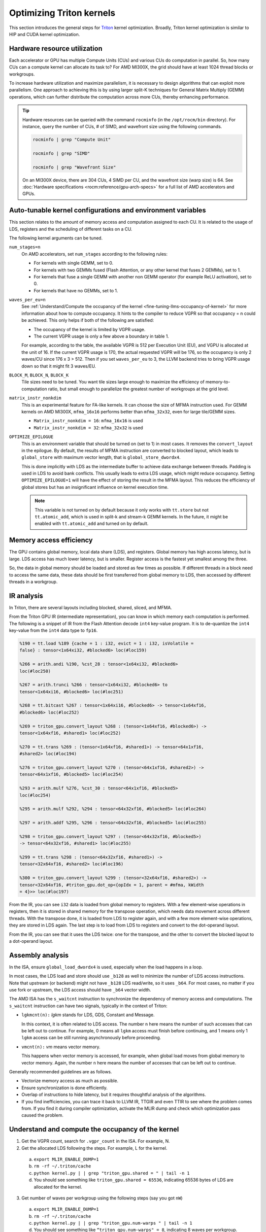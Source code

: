 .. meta::
   :description: How to fine-tune LLMs with ROCm
   :keywords: ROCm, LLM, fine-tuning, usage, tutorial, Triton, kernel, performance, optimization

*************************
Optimizing Triton kernels
*************************

This section introduces the general steps for `Triton <https://openai.com/index/triton/>`_ kernel optimization. Broadly,
Triton kernel optimization is similar to HIP and CUDA kernel optimization.

.. _fine-tuning-llms-triton-hardware-resource-utilization:

Hardware resource utilization
=============================

Each accelerator or GPU has multiple Compute Units (CUs) and various CUs do computation in parallel. So, how many CUs
can a compute kernel can allocate its task to? For AMD MI300X, the grid should have at least 1024 thread blocks or
workgroups.

To increase hardware utilization and maximize parallelism, it is necessary to design algorithms that can exploit more
parallelism. One approach to achieving this is by using larger split-K techniques for General Matrix Multiply (GEMM)
operations, which can further distribute the computation across more CUs, thereby enhancing performance.

.. tip::

   Hardware resources can be queried with the command ``rocminfo`` (in the ``/opt/rocm/bin`` directory). For instance,
   query the number of CUs, # of SIMD, and wavefront size using the following commands.

   .. code-block:: shell

      rocminfo | grep "Compute Unit"

      rocminfo | grep "SIMD"

      rocminfo | grep "Wavefront Size"

   On an MI300X device, there are 304 CUs, 4 SIMD per CU, and the wavefront size (warp size) is 64. See :doc:`Hardware
   specifications <rocm:reference/gpu-arch-specs>` for a full list of AMD accelerators and GPUs.

.. _fine-tuning-llms-triton-kernel-configs-env-vars:

Auto-tunable kernel configurations and environment variables
===========================================================

This section relates to the amount of memory access and computation assigned to each CU. It is related to the usage of
LDS, registers and the scheduling of different tasks on a CU.

The following kernel arguments can be tuned.

``num_stages=n``
   On AMD accelerators, set ``num_stages`` according to the following rules:

   -  For kernels with single GEMM, set to 0.

   -  For kernels with two GEMMs fused (Flash Attention, or any other kernel
      that fuses 2 GEMMs), set to 1.

   -  For kernels that fuse a single GEMM with another non GEMM operator
      (for example ReLU activation), set to 0.

   -  For kernels that have no GEMMs, set to 1.

``waves_per_eu=n``
   See :ref:`Understand/Compute the occupancy of the
   kernel <fine-tuning-llms-occupancy-of-kernel>` for more
   information about how to compute occupancy. It hints to the compiler to
   reduce VGPR so that occupancy = n could be achieved. This only helps if
   both of the following are satisfied:

   -  The occupancy of the kernel is limited by VGPR usage.

   -  The current VGPR usage is only a few above a boundary in table 1.

   For example, according to the table, the available VGPR is 512 per
   Execution Unit (EU), and VGPU is allocated at the unit of 16. If the
   current VGPR usage is 170, the actual requested VGPR will be 176, so the
   occupancy is only 2 waves/CU since 176 x 3 > 512. Then if you set
   ``waves_per_eu`` to 3, the LLVM backend tries to bring VGPR usage down so
   that it might fit 3 waves/EU.

``BLOCK_M``, ``BLOCK_N``, ``BLOCK_K``
   Tile sizes need to be tuned. You want tile sizes large enough to
   maximize the efficiency of memory-to-computation ratio, but small enough
   to parallelize the greatest number of workgroups at the grid level.

``matrix_instr_nonkdim``
   This is an experimental feature for FA-like kernels. It can choose the
   size of MFMA instruction used. For GEMM kernels on AMD MI300X,
   ``mfma_16x16`` performs better than ``mfma_32x32``, even for large tile/GEMM
   sizes.

   -  ``Matrix_instr_nonkdim = 16``: ``mfma_16x16`` is used

   -  ``Matrix_instr_nonkdim = 32``: ``mfma_32x32`` is used

``OPTIMIZE_EPILOGUE``
   This is an environment variable that should be turned on (set to 1) in
   most cases. It removes the ``convert_layout`` in the epilogue. By default,
   the results of MFMA instruction are converted to blocked layout, which
   leads to ``global_store`` with maximum vector length, that is
   ``global_store_dwordx4``.

   This is done implicitly with LDS as the intermediate buffer to achieve
   data exchange between threads. Padding is used in LDS to avoid bank
   conflicts. This usually leads to extra LDS usage, which might reduce
   occupancy. Setting ``OPTIMIZE_EPILOGUE=1`` will have the effect of storing
   the result in the MFMA layout. This reduces the efficiency of global
   stores but has an insignificant influence on kernel execution time.

   .. note::

      This variable is not turned on by default because it only
      works with ``tt.store`` but not ``tt.atomic_add``, which is used in split-k and
      stream-k GEMM kernels. In the future, it might be enabled with
      ``tt.atomic_add`` and turned on by default.

.. _fine-tuning-llms-triton-memory-access-efficiency:

Memory access efficiency
========================

The GPU contains global memory, local data share (LDS), and registers. Global memory has high access latency, but is
large. LDS access has much lower latency, but is smaller. Register access is the fastest yet smallest among the three.

So, the data in global memory should be loaded and stored as few times as possible. If different threads in a block
need to access the same data, these data should be first transferred from global memory to LDS, then accessed by
different threads in a workgroup.

.. _fine-tuning-llms-triton-ir-analysis:

IR analysis
===========

In Triton, there are several layouts including blocked, shared, sliced, and MFMA.

From the Triton GPU IR (intermediate representation), you can know in which memory each computation is
performed. The following is a snippet of IR from the Flash Attention decode ``int4`` key-value program. It is to de-quantize
the ``int4`` key-value from the ``int4`` data type to ``fp16``.

.. code-block::

   %190 = tt.load %189 {cache = 1 : i32, evict = 1 : i32, isVolatile =
   false} : tensor<1x64xi32, #blocked6> loc(#loc159)

   %266 = arith.andi %190, %cst_28 : tensor<1x64xi32, #blocked6>
   loc(#loc250)

   %267 = arith.trunci %266 : tensor<1x64xi32, #blocked6> to
   tensor<1x64xi16, #blocked6> loc(#loc251)

   %268 = tt.bitcast %267 : tensor<1x64xi16, #blocked6> -> tensor<1x64xf16,
   #blocked6> loc(#loc252)

   %269 = triton_gpu.convert_layout %268 : (tensor<1x64xf16, #blocked6>) ->
   tensor<1x64xf16, #shared1> loc(#loc252)

   %270 = tt.trans %269 : (tensor<1x64xf16, #shared1>) -> tensor<64x1xf16,
   #shared2> loc(#loc194)

   %276 = triton_gpu.convert_layout %270 : (tensor<64x1xf16, #shared2>) ->
   tensor<64x1xf16, #blocked5> loc(#loc254)

   %293 = arith.mulf %276, %cst_30 : tensor<64x1xf16, #blocked5>
   loc(#loc254)

   %295 = arith.mulf %292, %294 : tensor<64x32xf16, #blocked5> loc(#loc264)

   %297 = arith.addf %295, %296 : tensor<64x32xf16, #blocked5> loc(#loc255)

   %298 = triton_gpu.convert_layout %297 : (tensor<64x32xf16, #blocked5>)
   -> tensor<64x32xf16, #shared1> loc(#loc255)

   %299 = tt.trans %298 : (tensor<64x32xf16, #shared1>) ->
   tensor<32x64xf16, #shared2> loc(#loc196)

   %300 = triton_gpu.convert_layout %299 : (tensor<32x64xf16, #shared2>) ->
   tensor<32x64xf16, #triton_gpu.dot_op<{opIdx = 1, parent = #mfma, kWidth
   = 4}>> loc(#loc197)

From the IR, you can see ``i32`` data is loaded from global memory to
registers. With a few element-wise operations in registers, then it is
stored in shared memory for the transpose operation, which needs data
movement across different threads. With the transpose done, it is loaded
from LDS to register again, and with a few more element-wise operations,
they are stored in LDS again. The last step is to load from LDS to registers
and convert to the dot-operand layout.

From the IR, you can see that it uses the LDS twice: one for the
transpose, and the other to convert the blocked layout to a dot-operand layout.

Assembly analysis
=================

In the ISA, ensure ``global_load_dwordx4`` is used, especially when the
load happens in a loop.

In most cases, the LDS load and store should use ``_b128`` as well to
minimize the number of LDS access instructions. Note that upstream (or backend) might not have ``_b128`` LDS read/write,
so it uses ``_b64``. For most cases, no matter if you use fork or upstream,
the LDS access should have ``_b64`` vector width.

The AMD ISA has the ``s_waitcnt`` instruction to synchronize the dependency
of memory access and computations. The ``s_waitcnt`` instruction can
have two signals, typically in the context of Triton:

* ``lgkmcnt(n):`` `lgkm` stands for LDS, GDS, Constant and Message.

  In this context, it is often related to LDS access. The number ``n`` here means the number of such accesses that can
  be left out to continue. For example, 0 means all ``lgkm`` access must finish before continuing, and 1 means only 1
  ``lgkm`` access can be still running asynchronously before proceeding.

* ``vmcnt(n):`` `vm` means vector memory.

  This happens when vector memory is accessed, for example, when global load moves from global memory to vector memory.
  Again, the number ``n`` here means the number of accesses that can be left out to continue.

Generally recommended guidelines are as follows.

*  Vectorize memory access as much as possible.

*  Ensure synchronization is done efficiently.

*  Overlap of instructions to hide latency, but it requires thoughtful
   analysis of the algorithms.

*  If you find inefficiencies, you can trace it back to LLVM IR, TTGIR
   and even TTIR to see where the problem comes from. If you find it
   during compiler optimization, activate the MLIR dump and check which
   optimization pass caused the problem.

.. _fine-tuning-llms-occupancy-of-kernel:

Understand and compute the occupancy of the kernel
==================================================

1. Get the VGPR count, search for ``.vgpr_count`` in the ISA. For example, N.

2. Get the allocated LDS following the steps. For example, L for the kernel.

  a. ``export MLIR_ENABLE_DUMP=1``

  b. ``rm -rf ~/.triton/cache``

  c. ``python kernel.py | | grep "triton_gpu.shared = " | tail -n 1``

  d. You should see something like ``triton_gpu.shared = 65536``, indicating 65536 bytes of LDS are allocated for the
     kernel.

3. Get number of waves per workgroup using the following steps (say you got ``nW``)

  a. ``export MLIR_ENABLE_DUMP=1``

  b. ``rm -rf ~/.triton/cache``

  c. ``python kernel.py | | grep "triton_gpu.num-warps " | tail -n 1``

  d. You should see something like ``“triton_gpu.num-warps" = 8``, indicating 8 waves per workgroup.

4. Compute occupancy limited by VGPR based on N according to table 1 in this link. For example, waves per EU as
   ``occ_vgpr``.

5. Compute occupancy limited by LDS based on L by: ``occ_lds = floor(65536 / L)``.

6. Then the occupancy is ``occ = min(floor(occ_vgpr * 4 / nW), occ_lds) * nW / 4``

  a. ``occ_vgpr \* 4`` gives the total number of waves on all 4 execution units (SIMDs)
  per CU

  b. ``floor(occ_vgpr * 4 / nW)`` gives the occupancy of workgroups per CU
  regrading VGPR usage

  c. The true ``occ`` is the minimum of the two.

PyTorch ``inductor`` Triton tuning knobs
========================================

To enable a ``gemm/conv`` lowering to Triton, it requires use of ``inductor``’s ``max_autotune`` mode. This benchmarks a
static list of Triton configurations (``conv`` configurations for max auto-tune + ``matmul`` configurations for max auto-tune) and uses the
fastest for each shape. Note that the Triton is not used if regular :doc:`MIOpen <miopen:index>` or :doc:`rocBLAS
<rocblas:index>` is faster for a specific operation.

``torch._inductor.config.max_autotune = True`` or
``TORCHINDUCTOR_MAX_AUTOTUNE=1``

Or, for more fine-grained control:

``torch._inductor.config.max_autotune.pointwise = True`` - to enable tuning for ``pointwise``/``reduction`` ops

``torch._inductor.config.max_autotune_gemm = True`` - to enable tuning or lowering of ``mm``/``conv``s

``torch._inductor.max_autotune_gemm_backends/TORCHINDUCTOR_MAX_AUTOTUNE_GEMM_BACKENDS``
- to select the candidate backends for mm auto-tuning Defaults to
``TRITON,ATEN``, NV also includes CUTLASS tuning option. Limiting this to
“TRITON” might improve performance by enabling more fused mm kernels
instead of going to rocBLAS

For ``mm tuning coordinate_descent`` tuning might improve performance,
which attempts

``torch._inductor.config.coordinate_descent_tuning = True`` or ``TORCHINDUCTOR_COORDINATE_DESCENT_TUNING=1``

Inference can see large improvements on AMD GPUs by utilizing
\`torch._inductor.config.freezing=True`/TORCHINDUCTOR_FREEZING=1, which
in-lines weights as constants and enables constant folding optimizations.

Enabling ``inductor``’s cpp_wrapper might improve overhead. This generates
C++ code which launches Triton binaries directly with
``hipModuleLaunchKernel`` and relies on `hipification`.

For NHWC convolutions workloads
``torch._inductor.config.layout_optimization=True`` or ``TORCHINDUCTOR_LAYOUT_OPTIMIZATION=``
can help be enforcing channels_last format throughout the graph avoiding
any additional transposes added by ``inductor``. Note that
``PYTORCH_MIOPEN_SUGGEST_NHWC=1`` is recommended if using this.

Extracting the Triton kernel ``TORCH_COMPILE_DEBUG`` creates a
``torch_compile_debug/`` directory at current path, in the ``output_code.py``
the code-strings for the Triton kernels that are defined. Manual work is
then required to strip out the kernel and create kernel
compilation and launch via Triton.

For advanced ``matmul`` or ``conv`` configuration tuning, the ``inductor-gemm-tuner`` can
help. This implements the Triton ``conv``/``mm`` implementations used upstream
and allows specification of inputs and configuration tuning search space if new
tunings are found that can be added to the auto-tune list.

Miscellaneous
=============

Performance-critical HIP provides an environment variable, ``export HIP_FORCE_DEV_KERNARG=1``,
that can put HIP kernel arguments directly to
device memory to reduce the latency of accessing kernel arguments. It
can reduce 2 to 3 μs for some kernels. Setting this variable for the FA
decode containing ``splitK`` and reduced kernels can reduce the total time
by around 6 μs in the benchmark test.

Set the clock to deterministic. Use the command ``rocm-smi --setperfdeterminism 1900`` to set the max clock speed to
1900MHz instead of the default 2100MHz. This can reduce the chance of clock speed decrease due to chip high temperature
by setting a lower cap. You can restore this setting to its default value with ``rocm-smi -r``.

Set `numa` auto-balance. Run the command ``cat /proc/sys/kernel/numa_balancing`` to check the current settings. An output
of ``0`` indicates this setting is available. If output is ``1``, run the command
``sudo sh -c \\'echo 0 > /proc/sys/kernel/numa_balancing`` to set this.

For these settings, we created a script to do ‘set’, ‘reset’, ‘checking’
of the above environments. The script is located at ``env_check.sh``.

.. code-block:: shell

   #!/bin/bash

   function print_usage {

   echo " Usage: env_set.sh set/reset/check"

   echo " set: configure the settings in this script"

   echo " reset: reset to default settings"

   echo " check: check the current settings"

   }

   function set_env {

   export HIP_FORCE_DEV_KERNARG=1

   rocm-smi --setperfdeterminism 1900

   sudo sh -c echo 0 > /proc/sys/kernel/numa_balancing

   }

   function reset_env {

   unset HIP_FORCE_DEV_KERNARG

   rocm-smi -r

   sudo sh -c echo 1 > /proc/sys/kernel/numa_balancing

   }

   function check_env {

   echo ""

   echo "---------------------------------------------------------------"

   echo ""

   # check the flag to force kernel to be on device memory

   echo "1. Check forcing kernel args on device memory"

   dev_kernarg=$(env \| grep HIP_FORCE_DEV_KERNARG)

   if [ -z $dev_kernarg ]

   then

   echo " no setting for forcing kernel args on device memory"

   echo " run the command \\"export HIP_FORCE_DEV_KERNARG=1\" to force it"

   else

   echo " env var \\"HIP_FORCE_DEV_KERNARG\" for forcing kernel args on
   device"

   echo " memory is set, we have HIP_FORCE_DEV_KERNARG="
   $HIP_FORCE_DEV_KERNARG

   if [ "$HIP_FORCE_DEV_KERNARG" -eq 0 ]

   then

   echo " env var HIP_FORCE_DEV_KERNARG is 0, set it to 1 by:"

   echo " command \\"export HIP_FORCE_DEV_KERNARG=1\""

   fi

   fi

   echo ""

   echo ""

   echo "2. Set perfdeterminism, highest frequency"

   echo " run the command \\"rocm-smi -a \| grep sclk\" to check highest
   frequency."

   echo " you can run the command \\"rocm-smi --setperfdeterminism # (for
   example 1900)\" to"

   echo " set clock frequency limit to get minimal performance, which is
   more reproducible"

   echo " you can restore the setting by running \\"rocm-smi
   --resetperfdeterminism\""

   echo ""

   echo ""

   echo "3. Check numa autobalance"

   autobal=$(cat /proc/sys/kernel/numa_balancing)

   if [ $autobal -ne 0 ]

   then

   echo " run the command \\"sudo sh -c \\'echo 0 >
   /proc/sys/kernel/numa_balancing\'\""

   echo " to set numa autobalance".

   echo " you can disable it with \\"sudo sh -c \\'echo 1 >
   /proc/sys/kernel/numa_balancing\'\""

   else

   echo " numa autobalance is checked with:"

   echo " (cat /proc/sys/kernel/numa_balancing)=0"

   fi

   echo ""

   echo "---------------------------------------------------------------"

   echo ""

   }

   if [ $# -eq 0 ]

   then

   echo " \\"env_set.sh -h\" for help info"

   print_usage

   exit 1

   fi

   input=$1

   if [ $1 == "set" ]

   then

   set_env

   elif [ $1 == "reset" ]

   then

   reset_env

   elif [ $1 == "check" ]

   then

   check_env

   else

   print_usage

   fi

TunableOp has been merged into PyTorch. The behavior of TunableOp is
easily manipulated through environment variables, though you could use
the C++ interface of ``at::cuda::tunable::getTuningContext()``. A Python
interface to the ``TuningContext`` does not yet exist.

The default is 0, which means only 1 iteration is attempted.

There’s an overhead to tuning. To try and minimize the overhead, only a
limited number of iterations of a given operation are attempted. If you
set this to 10, each solution for a given operation can run as many
iterations as possible within 10ms. There is a hard-coded upper limit of
100 iterations attempted per solution. This is a tuning parameter; if
you want the tunings to be chosen based on an average over multiple
iterations, increase the allowed tuning duration.

